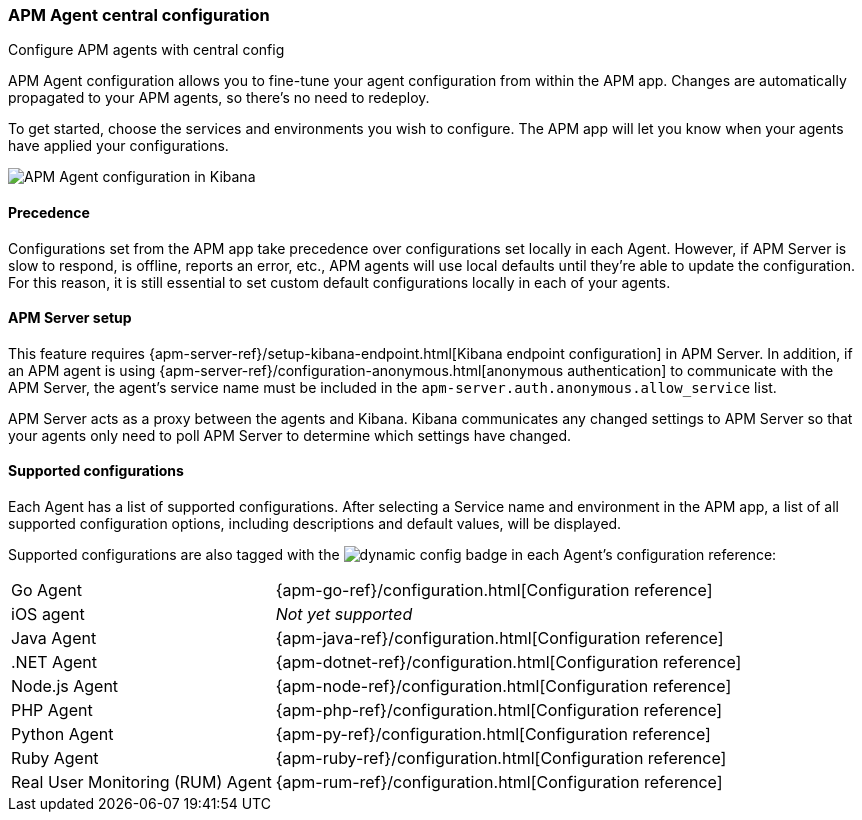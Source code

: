 [role="xpack"]
[[agent-configuration]]
=== APM Agent central configuration

++++
<titleabbrev>Configure APM agents with central config</titleabbrev>
++++

APM Agent configuration allows you to fine-tune your agent configuration from within the APM app.
Changes are automatically propagated to your APM agents, so there's no need to redeploy.

To get started, choose the services and environments you wish to configure.
The APM app will let you know when your agents have applied your configurations.

[role="screenshot"]
image::apm/images/apm-agent-configuration.png[APM Agent configuration in Kibana]

[float]
==== Precedence

Configurations set from the APM app take precedence over configurations set locally in each Agent.
However, if APM Server is slow to respond, is offline, reports an error, etc.,
APM agents will use local defaults until they're able to update the configuration.
For this reason, it is still essential to set custom default configurations locally in each of your agents.

[float]
==== APM Server setup

This feature requires {apm-server-ref}/setup-kibana-endpoint.html[Kibana endpoint configuration] in APM Server.
In addition, if an APM agent is using {apm-server-ref}/configuration-anonymous.html[anonymous authentication] to communicate with the APM Server,
the agent's service name must be included in the `apm-server.auth.anonymous.allow_service` list.

APM Server acts as a proxy between the agents and Kibana.
Kibana communicates any changed settings to APM Server so that your agents only need to poll APM Server to determine which settings have changed.

[float]
==== Supported configurations

Each Agent has a list of supported configurations.
After selecting a Service name and environment in the APM app,
a list of all supported configuration options,
including descriptions and default values, will be displayed.

Supported configurations are also tagged with the image:./images/dynamic-config.svg[] badge in each Agent's configuration reference:

[horizontal]
Go Agent:: {apm-go-ref}/configuration.html[Configuration reference]
iOS agent:: _Not yet supported_
Java Agent:: {apm-java-ref}/configuration.html[Configuration reference]
.NET Agent:: {apm-dotnet-ref}/configuration.html[Configuration reference]
Node.js Agent:: {apm-node-ref}/configuration.html[Configuration reference]
PHP Agent:: {apm-php-ref}/configuration.html[Configuration reference]
Python Agent:: {apm-py-ref}/configuration.html[Configuration reference]
Ruby Agent:: {apm-ruby-ref}/configuration.html[Configuration reference]
Real User Monitoring (RUM) Agent:: {apm-rum-ref}/configuration.html[Configuration reference]
